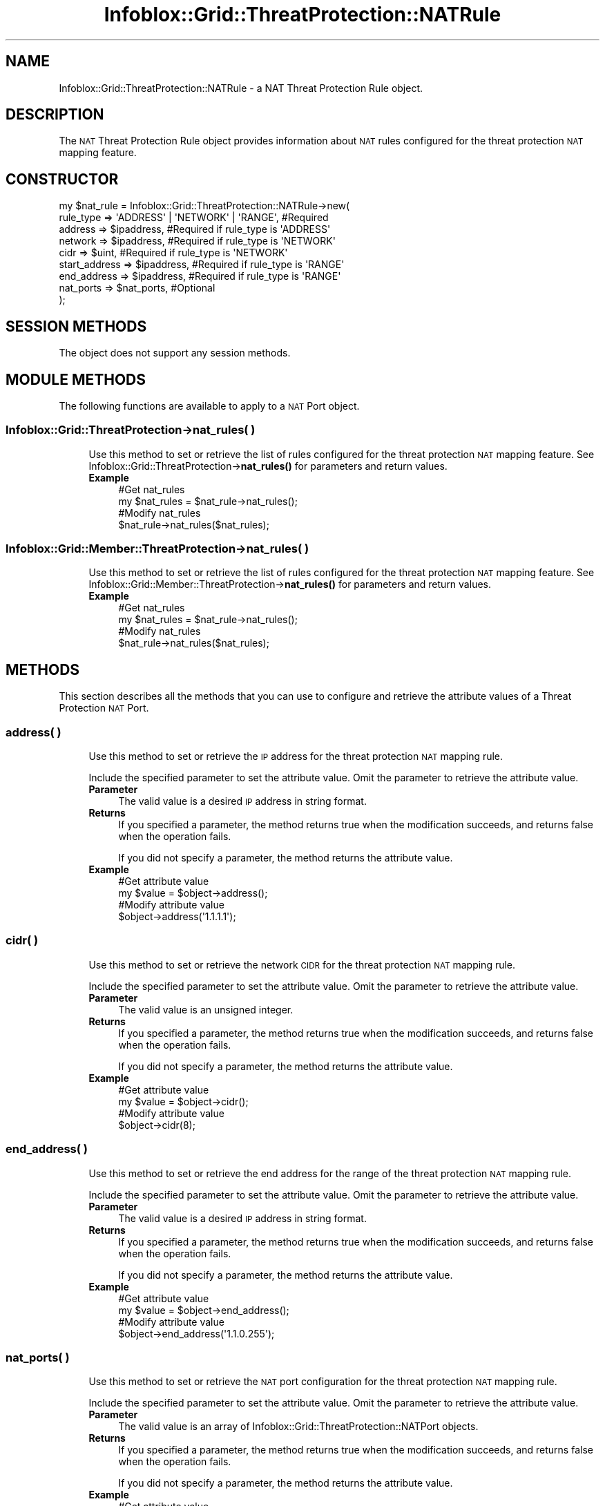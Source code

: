 .\" Automatically generated by Pod::Man 4.14 (Pod::Simple 3.40)
.\"
.\" Standard preamble:
.\" ========================================================================
.de Sp \" Vertical space (when we can't use .PP)
.if t .sp .5v
.if n .sp
..
.de Vb \" Begin verbatim text
.ft CW
.nf
.ne \\$1
..
.de Ve \" End verbatim text
.ft R
.fi
..
.\" Set up some character translations and predefined strings.  \*(-- will
.\" give an unbreakable dash, \*(PI will give pi, \*(L" will give a left
.\" double quote, and \*(R" will give a right double quote.  \*(C+ will
.\" give a nicer C++.  Capital omega is used to do unbreakable dashes and
.\" therefore won't be available.  \*(C` and \*(C' expand to `' in nroff,
.\" nothing in troff, for use with C<>.
.tr \(*W-
.ds C+ C\v'-.1v'\h'-1p'\s-2+\h'-1p'+\s0\v'.1v'\h'-1p'
.ie n \{\
.    ds -- \(*W-
.    ds PI pi
.    if (\n(.H=4u)&(1m=24u) .ds -- \(*W\h'-12u'\(*W\h'-12u'-\" diablo 10 pitch
.    if (\n(.H=4u)&(1m=20u) .ds -- \(*W\h'-12u'\(*W\h'-8u'-\"  diablo 12 pitch
.    ds L" ""
.    ds R" ""
.    ds C` ""
.    ds C' ""
'br\}
.el\{\
.    ds -- \|\(em\|
.    ds PI \(*p
.    ds L" ``
.    ds R" ''
.    ds C`
.    ds C'
'br\}
.\"
.\" Escape single quotes in literal strings from groff's Unicode transform.
.ie \n(.g .ds Aq \(aq
.el       .ds Aq '
.\"
.\" If the F register is >0, we'll generate index entries on stderr for
.\" titles (.TH), headers (.SH), subsections (.SS), items (.Ip), and index
.\" entries marked with X<> in POD.  Of course, you'll have to process the
.\" output yourself in some meaningful fashion.
.\"
.\" Avoid warning from groff about undefined register 'F'.
.de IX
..
.nr rF 0
.if \n(.g .if rF .nr rF 1
.if (\n(rF:(\n(.g==0)) \{\
.    if \nF \{\
.        de IX
.        tm Index:\\$1\t\\n%\t"\\$2"
..
.        if !\nF==2 \{\
.            nr % 0
.            nr F 2
.        \}
.    \}
.\}
.rr rF
.\" ========================================================================
.\"
.IX Title "Infoblox::Grid::ThreatProtection::NATRule 3"
.TH Infoblox::Grid::ThreatProtection::NATRule 3 "2018-06-05" "perl v5.32.0" "User Contributed Perl Documentation"
.\" For nroff, turn off justification.  Always turn off hyphenation; it makes
.\" way too many mistakes in technical documents.
.if n .ad l
.nh
.SH "NAME"
Infoblox::Grid::ThreatProtection::NATRule \- a NAT Threat Protection Rule object.
.SH "DESCRIPTION"
.IX Header "DESCRIPTION"
The \s-1NAT\s0 Threat Protection Rule object provides information about \s-1NAT\s0 rules configured for the threat protection \s-1NAT\s0 mapping feature.
.SH "CONSTRUCTOR"
.IX Header "CONSTRUCTOR"
.Vb 9
\& my $nat_rule = Infoblox::Grid::ThreatProtection::NATRule\->new(
\&    rule_type     => \*(AqADDRESS\*(Aq | \*(AqNETWORK\*(Aq | \*(AqRANGE\*(Aq, #Required
\&    address       => $ipaddress,                      #Required if rule_type is \*(AqADDRESS\*(Aq
\&    network       => $ipaddress,                      #Required if rule_type is \*(AqNETWORK\*(Aq
\&    cidr          => $uint,                           #Required if rule_type is \*(AqNETWORK\*(Aq
\&    start_address => $ipaddress,                      #Required if rule_type is \*(AqRANGE\*(Aq
\&    end_address   => $ipaddress,                      #Required if rule_type is \*(AqRANGE\*(Aq
\&    nat_ports     => $nat_ports,                      #Optional
\& );
.Ve
.SH "SESSION METHODS"
.IX Header "SESSION METHODS"
The object does not support any session methods.
.SH "MODULE METHODS"
.IX Header "MODULE METHODS"
The following functions are available to apply to a \s-1NAT\s0 Port object.
.SS "Infoblox::Grid::ThreatProtection\->nat_rules( )"
.IX Subsection "Infoblox::Grid::ThreatProtection->nat_rules( )"
.RS 4
Use this method to set or retrieve the list of rules configured for the threat protection \s-1NAT\s0 mapping feature. See Infoblox::Grid::ThreatProtection\->\fBnat_rules()\fR for parameters and return values.
.IP "\fBExample\fR" 4
.IX Item "Example"
.Vb 2
\& #Get nat_rules
\& my $nat_rules = $nat_rule\->nat_rules();
\&
\& #Modify nat_rules
\& $nat_rule\->nat_rules($nat_rules);
.Ve
.RE
.RS 4
.RE
.SS "Infoblox::Grid::Member::ThreatProtection\->nat_rules( )"
.IX Subsection "Infoblox::Grid::Member::ThreatProtection->nat_rules( )"
.RS 4
Use this method to set or retrieve the list of rules configured for the threat protection \s-1NAT\s0 mapping feature. See Infoblox::Grid::Member::ThreatProtection\->\fBnat_rules()\fR for parameters and return values.
.IP "\fBExample\fR" 4
.IX Item "Example"
.Vb 2
\& #Get nat_rules
\& my $nat_rules = $nat_rule\->nat_rules();
\&
\& #Modify nat_rules
\& $nat_rule\->nat_rules($nat_rules);
.Ve
.RE
.RS 4
.RE
.SH "METHODS"
.IX Header "METHODS"
This section describes all the methods that you can use to configure and retrieve the attribute values of a Threat Protection \s-1NAT\s0 Port.
.SS "address( )"
.IX Subsection "address( )"
.RS 4
Use this method to set or retrieve the \s-1IP\s0 address for the threat protection \s-1NAT\s0 mapping rule.
.Sp
Include the specified parameter to set the attribute value. Omit the parameter to retrieve the attribute value.
.IP "\fBParameter\fR" 4
.IX Item "Parameter"
The valid value is a desired \s-1IP\s0 address in string format.
.IP "\fBReturns\fR" 4
.IX Item "Returns"
If you specified a parameter, the method returns true when the modification succeeds, and returns false when the operation fails.
.Sp
If you did not specify a parameter, the method returns the attribute value.
.IP "\fBExample\fR" 4
.IX Item "Example"
.Vb 2
\& #Get attribute value
\& my $value = $object\->address();
\&
\& #Modify attribute value
\& $object\->address(\*(Aq1.1.1.1\*(Aq);
.Ve
.RE
.RS 4
.RE
.SS "cidr( )"
.IX Subsection "cidr( )"
.RS 4
Use this method to set or retrieve the network \s-1CIDR\s0 for the threat protection \s-1NAT\s0 mapping rule.
.Sp
Include the specified parameter to set the attribute value. Omit the parameter to retrieve the attribute value.
.IP "\fBParameter\fR" 4
.IX Item "Parameter"
The valid value is an unsigned integer.
.IP "\fBReturns\fR" 4
.IX Item "Returns"
If you specified a parameter, the method returns true when the modification succeeds, and returns false when the operation fails.
.Sp
If you did not specify a parameter, the method returns the attribute value.
.IP "\fBExample\fR" 4
.IX Item "Example"
.Vb 2
\& #Get attribute value
\& my $value = $object\->cidr();
\&
\& #Modify attribute value
\& $object\->cidr(8);
.Ve
.RE
.RS 4
.RE
.SS "end_address( )"
.IX Subsection "end_address( )"
.RS 4
Use this method to set or retrieve the end address for the range of the threat protection \s-1NAT\s0 mapping rule.
.Sp
Include the specified parameter to set the attribute value. Omit the parameter to retrieve the attribute value.
.IP "\fBParameter\fR" 4
.IX Item "Parameter"
The valid value is a desired \s-1IP\s0 address in string format.
.IP "\fBReturns\fR" 4
.IX Item "Returns"
If you specified a parameter, the method returns true when the modification succeeds, and returns false when the operation fails.
.Sp
If you did not specify a parameter, the method returns the attribute value.
.IP "\fBExample\fR" 4
.IX Item "Example"
.Vb 2
\& #Get attribute value
\& my $value = $object\->end_address();
\&
\& #Modify attribute value
\& $object\->end_address(\*(Aq1.1.0.255\*(Aq);
.Ve
.RE
.RS 4
.RE
.SS "nat_ports( )"
.IX Subsection "nat_ports( )"
.RS 4
Use this method to set or retrieve the \s-1NAT\s0 port configuration for the threat protection \s-1NAT\s0 mapping rule.
.Sp
Include the specified parameter to set the attribute value. Omit the parameter to retrieve the attribute value.
.IP "\fBParameter\fR" 4
.IX Item "Parameter"
The valid value is an array of Infoblox::Grid::ThreatProtection::NATPort objects.
.IP "\fBReturns\fR" 4
.IX Item "Returns"
If you specified a parameter, the method returns true when the modification succeeds, and returns false when the operation fails.
.Sp
If you did not specify a parameter, the method returns the attribute value.
.IP "\fBExample\fR" 4
.IX Item "Example"
.Vb 2
\& #Get attribute value
\& my $value = $object\->nat_ports();
\&
\& #Modify attribute value
\& $object\->nat_ports($nat_ports);
.Ve
.RE
.RS 4
.RE
.SS "network( )"
.IX Subsection "network( )"
.RS 4
Use this method to set or retrieve the network address for the threat protection \s-1NAT\s0 mapping rule.
.Sp
Include the specified parameter to set the attribute value. Omit the parameter to retrieve the attribute value.
.IP "\fBParameter\fR" 4
.IX Item "Parameter"
The valid value is an unsigned integer.
.IP "\fBReturns\fR" 4
.IX Item "Returns"
If you specified a parameter, the method returns true when the modification succeeds, and returns false when the operation fails.
.Sp
If you did not specify a parameter, the method returns the attribute value.
.IP "\fBExample\fR" 4
.IX Item "Example"
.Vb 2
\& #Get attribute value
\& my $value = $object\->network();
\&
\& #Modify attribute value
\& $object\->network(\*(Aq10.0.0.0\*(Aq);
.Ve
.RE
.RS 4
.RE
.SS "rule_type( )"
.IX Subsection "rule_type( )"
.RS 4
Use this method to set or retrieve the rule type for the threat protection \s-1NAT\s0 mapping rule.
.Sp
Include the specified parameter to set the attribute value. Omit the parameter to retrieve the attribute value.
.IP "\fBParameter\fR" 4
.IX Item "Parameter"
The valid values are '\s-1ADDRESS\s0', '\s-1RANGE\s0', '\s-1NETWORK\s0'.
.IP "\fBReturns\fR" 4
.IX Item "Returns"
If you specified a parameter, the method returns true when the modification succeeds, and returns false when the operation fails.
.Sp
If you did not specify a parameter, the method returns the attribute value.
.IP "\fBExample\fR" 4
.IX Item "Example"
.Vb 2
\& #Get attribute value
\& my $value = $object\->rule_type();
\&
\& #Modify attribute value
\& $object\->rule_type(\*(AqRANGE\*(Aq);
.Ve
.RE
.RS 4
.RE
.SS "start_address( )"
.IX Subsection "start_address( )"
.RS 4
Use this method to set or retrieve the start address of the range for the threat protection \s-1NAT\s0 mapping rule.
.Sp
Include the specified parameter to set the attribute value. Omit the parameter to retrieve the attribute value.
.IP "\fBParameter\fR" 4
.IX Item "Parameter"
The valid value is a desired \s-1IP\s0 address in string format.
.IP "\fBReturns\fR" 4
.IX Item "Returns"
If you specified a parameter, the method returns true when the modification succeeds, and returns false when the operation fails.
.Sp
If you did not specify a parameter, the method returns the attribute value.
.IP "\fBExample\fR" 4
.IX Item "Example"
.Vb 2
\& #Get attribute value
\& my $value = $object\->start_address();
\&
\& #Modify attribute value
\& $object\->start_address(\*(Aq1.1.0.255\*(Aq);
.Ve
.RE
.RS 4
.RE
.SH "AUTHOR"
.IX Header "AUTHOR"
Infoblox Inc. <http://www.infoblox.com/>
.SH "SEE ALSO"
.IX Header "SEE ALSO"
Infoblox::Grid::ThreatProtection::NATPort, Infoblox::Grid::ThreatProtection\->\fBnat_rules()\fR, Infoblox::Grid::ThreatProtection, Infoblox::Grid::Member::ThreatProtection\->\fBnat_rules()\fR, Infoblox::Grid::Member::ThreatProtection.
.SH "COPYRIGHT"
.IX Header "COPYRIGHT"
Copyright (c) 2017 Infoblox Inc.
